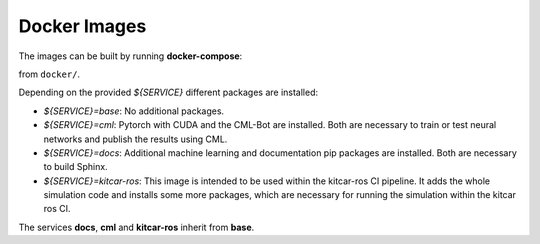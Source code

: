 Docker Images
-------------

The images can be built by running **docker-compose**:

.. prompt:: bash

  docker-compose ${SERVICE}

from ``docker/``.

Depending on the provided `${SERVICE}` different packages are installed:

* `${SERVICE}=base`: No additional packages.
* `${SERVICE}=cml`: Pytorch with CUDA and the CML-Bot are installed.
  Both are necessary to train or test neural networks and publish the results using CML.
* `${SERVICE}=docs`: Additional machine learning and documentation pip packages
  are installed. Both are necessary to build Sphinx.
* `${SERVICE}=kitcar-ros`: This image is intended to be used within the kitcar-ros CI pipeline.
  It adds the whole simulation code and installs some more packages,
  which are necessary for running the simulation within the kitcar ros CI.


The services **docs**, **cml** and **kitcar-ros** inherit from **base**.
